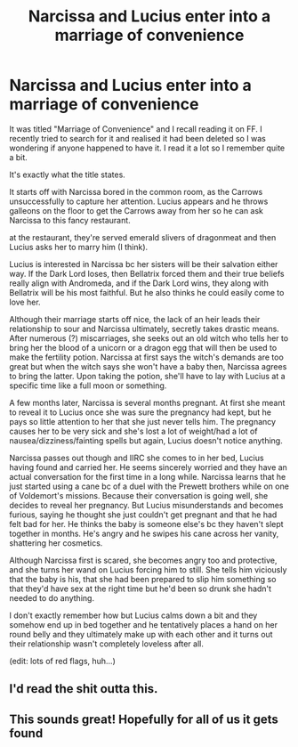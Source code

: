 #+TITLE: Narcissa and Lucius enter into a marriage of convenience

* Narcissa and Lucius enter into a marriage of convenience
:PROPERTIES:
:Author: hellomiho
:Score: 11
:DateUnix: 1550464780.0
:DateShort: 2019-Feb-18
:FlairText: Fic Search
:END:
It was titled "Marriage of Convenience" and I recall reading it on FF. I recently tried to search for it and realised it had been deleted so I was wondering if anyone happened to have it. I read it a lot so I remember quite a bit.

It's exactly what the title states.

It starts off with Narcissa bored in the common room, as the Carrows unsuccessfully to capture her attention. Lucius appears and he throws galleons on the floor to get the Carrows away from her so he can ask Narcissa to this fancy restaurant.

at the restaurant, they're served emerald slivers of dragonmeat and then Lucius asks her to marry him (I think).

Lucius is interested in Narcissa bc her sisters will be their salvation either way. If the Dark Lord loses, then Bellatrix forced them and their true beliefs really align with Andromeda, and if the Dark Lord wins, they along with Bellatrix will be his most faithful. But he also thinks he could easily come to love her.

Although their marriage starts off nice, the lack of an heir leads their relationship to sour and Narcissa ultimately, secretly takes drastic means. After numerous (?) miscarriages, she seeks out an old witch who tells her to bring her the blood of a unicorn or a dragon egg that will then be used to make the fertility potion. Narcissa at first says the witch's demands are too great but when the witch says she won't have a baby then, Narcissa agrees to bring the latter. Upon taking the potion, she'll have to lay with Lucius at a specific time like a full moon or something.

A few months later, Narcissa is several months pregnant. At first she meant to reveal it to Lucius once she was sure the pregnancy had kept, but he pays so little attention to her that she just never tells him. The pregnancy causes her to be very sick and she's lost a lot of weight/had a lot of nausea/dizziness/fainting spells but again, Lucius doesn't notice anything.

Narcissa passes out though and IIRC she comes to in her bed, Lucius having found and carried her. He seems sincerely worried and they have an actual conversation for the first time in a long while. Narcissa learns that he just started using a cane bc of a duel with the Prewett brothers while on one of Voldemort's missions. Because their conversation is going well, she decides to reveal her pregnancy. But Lucius misunderstands and becomes furious, saying he thought she just couldn't get pregnant and that he had felt bad for her. He thinks the baby is someone else's bc they haven't slept together in months. He's angry and he swipes his cane across her vanity, shattering her cosmetics.

Although Narcissa first is scared, she becomes angry too and protective, and she turns her wand on Lucius forcing him to still. She tells him viciously that the baby is his, that she had been prepared to slip him something so that they'd have sex at the right time but he'd been so drunk she hadn't needed to do anything.

I don't exactly remember how but Lucius calms down a bit and they somehow end up in bed together and he tentatively places a hand on her round belly and they ultimately make up with each other and it turns out their relationship wasn't completely loveless after all.

(edit: lots of red flags, huh...)


** I'd read the shit outta this.
:PROPERTIES:
:Author: kimtay17
:Score: 5
:DateUnix: 1550465824.0
:DateShort: 2019-Feb-18
:END:


** This sounds great! Hopefully for all of us it gets found
:PROPERTIES:
:Author: Morcalvin
:Score: 3
:DateUnix: 1550472432.0
:DateShort: 2019-Feb-18
:END:
